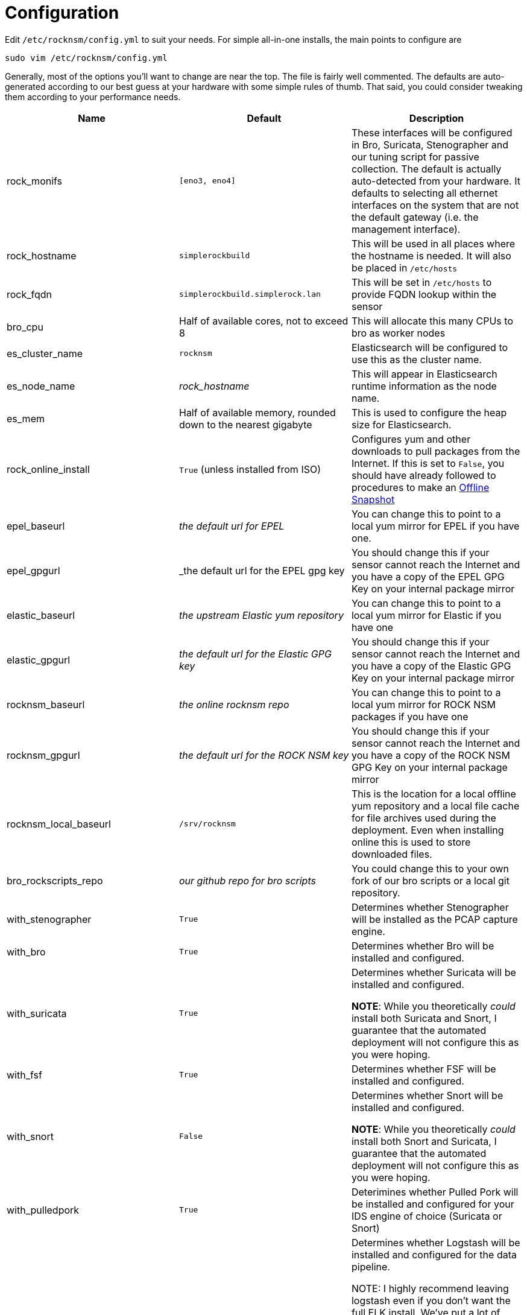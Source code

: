 = Configuration

Edit `/etc/rocknsm/config.yml` to suit your needs. For simple all-in-one installs, the main points to configure are 

```
sudo vim /etc/rocknsm/config.yml
```

Generally, most of the options you'll want to change are near the top. The file is fairly well commented. The defaults are auto-generated according to our best guess at your hardware with some simple rules of thumb. That said, you could consider tweaking them according to your performance needs.

[options="header"]
|===
| Name | Default | Description

| rock_monifs
| `[eno3, eno4]`
| These interfaces will be configured in Bro, Suricata, Stenographer and our tuning script for passive collection. The default is actually auto-detected from your hardware. It defaults to selecting all ethernet interfaces on the system that are not the default gateway (i.e. the management interface).

| rock_hostname
| `simplerockbuild`
| This will be used in all places where the hostname is needed. It will also be placed in `/etc/hosts`

| rock_fqdn
| `simplerockbuild.simplerock.lan`
| This will be set in `/etc/hosts` to provide FQDN lookup within the sensor

| bro_cpu
| Half of available cores, not to exceed 8
| This will allocate this many CPUs to bro as worker nodes

| es_cluster_name
| `rocknsm`
| Elasticsearch will be configured to use this as the cluster name.

| es_node_name
| _rock_hostname_
| This will appear in Elasticsearch runtime information as the node name.

| es_mem
| Half of available memory, rounded down to the nearest gigabyte
| This is used to configure the heap size for Elasticsearch.

| rock_online_install 
| `True` (unless installed from ISO)
| Configures yum and other downloads to pull packages from the Internet. If this is set to `False`, you should have already followed to procedures to make an <<working-offline,Offline Snapshot>>

| epel_baseurl
| _the default url for EPEL_
| You can change this to point to a local yum mirror for EPEL if you have one.

| epel_gpgurl
| _the default url for the EPEL gpg key
| You should change this if your sensor cannot reach the Internet and you have a copy of the EPEL GPG Key on your internal package mirror

| elastic_baseurl
| _the upstream Elastic yum repository_ 
| You can change this to point to a local yum mirror for Elastic if you have one

| elastic_gpgurl
| _the default url for the Elastic GPG key_ 
| You should change this if your sensor cannot reach the Internet and you have a copy of the Elastic GPG Key on your internal package mirror

| rocknsm_baseurl
| _the online rocknsm repo_
| You can change this to point to a local yum mirror for ROCK NSM packages if you have one 

| rocknsm_gpgurl
| _the default url for the ROCK NSM key_ 
| You should change this if your sensor cannot reach the Internet and you have a copy of the ROCK NSM GPG Key on your internal package mirror

| rocknsm_local_baseurl
| `/srv/rocknsm`
| This is the location for a local offline yum repository and a local file cache for file archives used during the deployment. Even when installing online this is used to store downloaded files.

| bro_rockscripts_repo
| _our github repo for bro scripts_
| You could change this to your own fork of our bro scripts or a local git repository.

| with_stenographer 
| `True`
| Determines whether Stenographer will be installed as the PCAP capture engine.

| with_bro
| `True`
| Determines whether Bro will be installed and configured.

| with_suricata
| `True`
| Determines whether Suricata will be installed and configured. 

*NOTE*: While you theoretically _could_ install both Suricata and Snort, I guarantee that the automated deployment will not configure this as you were hoping.

| with_fsf
| `True`
| Determines whether FSF will be installed and configured.

| with_snort
| `False`
| Determines whether Snort will be installed and configured.

*NOTE*: While you theoretically _could_ install both Snort and Suricata, I guarantee that the automated deployment will not configure this as you were hoping.

| with_pulledpork
| `True`
| Deterimines whether Pulled Pork will be installed and configured for your IDS engine of choice (Suricata or Snort)

| with_logstash
| `True`
| Determines whether Logstash will be installed and configured for the data pipeline.

NOTE: I highly recommend leaving logstash even if you don't want the full ELK install. We've put a lot of work into processing the Bro logs with Logstash. If You'd like to split the data out to Splunk or some other SEIM, consider taking the feed after Logstash has processed it. See <<tuning, Tuning & Scaling>> for more discussion on options here.

| with_elasticsearch
| `True`
| Determines whether Elasticsearch will be installed and configured. See <<tuning, Tuning & Scaling>> for more discussion on options here.

| with_kibana
| `True`
| Determines whether Kibana will be installed and configured. See <<tuning, Tuning & Scaling>> for more discussion on options here.

| with_zookeeper
| `True`
| Determines whether Zookeeper will be installed and configured. See <<tuning, Tuning & Scaling>> for more discussion on options here.

*NOTE*: Zookeeper is required to run Kafka, so if you install Kafka you should leave this to true, or be willing to manually configure Kafka to point to another Zookeeper.

| with_kafka
| `True`
| Determines whether Kafka will be installed and configured. If `False`, the Bro configuration will be adjusted to disable Kafka logging.

| with_nginx
| `True`
| Determines whether Nginx will be installed and configured as the Kibana proxy. Nginx provides a control point that can provide for authentication enforcement to access Kibana.

|===
